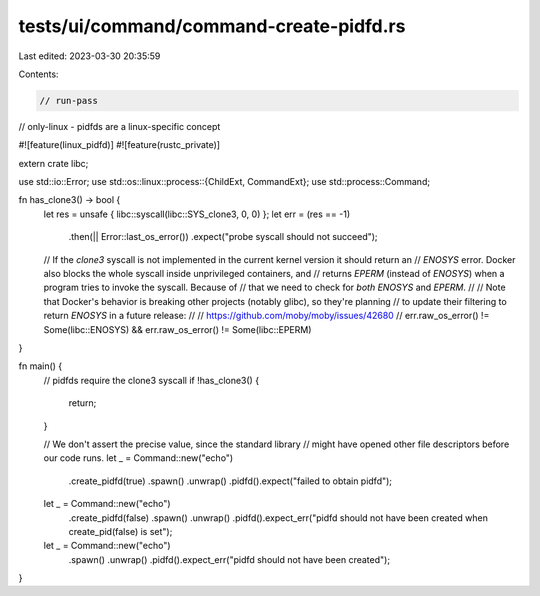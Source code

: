 tests/ui/command/command-create-pidfd.rs
========================================

Last edited: 2023-03-30 20:35:59

Contents:

.. code-block:: rs

    // run-pass
// only-linux - pidfds are a linux-specific concept

#![feature(linux_pidfd)]
#![feature(rustc_private)]

extern crate libc;

use std::io::Error;
use std::os::linux::process::{ChildExt, CommandExt};
use std::process::Command;

fn has_clone3() -> bool {
    let res = unsafe { libc::syscall(libc::SYS_clone3, 0, 0) };
    let err = (res == -1)
        .then(|| Error::last_os_error())
        .expect("probe syscall should not succeed");

    // If the `clone3` syscall is not implemented in the current kernel version it should return an
    // `ENOSYS` error. Docker also blocks the whole syscall inside unprivileged containers, and
    // returns `EPERM` (instead of `ENOSYS`) when a program tries to invoke the syscall. Because of
    // that we need to check for *both* `ENOSYS` and `EPERM`.
    //
    // Note that Docker's behavior is breaking other projects (notably glibc), so they're planning
    // to update their filtering to return `ENOSYS` in a future release:
    //
    //     https://github.com/moby/moby/issues/42680
    //
    err.raw_os_error() != Some(libc::ENOSYS) && err.raw_os_error() != Some(libc::EPERM)
}

fn main() {
    // pidfds require the clone3 syscall
    if !has_clone3() {
        return;
    }

    // We don't assert the precise value, since the standard library
    // might have opened other file descriptors before our code runs.
    let _ = Command::new("echo")
        .create_pidfd(true)
        .spawn()
        .unwrap()
        .pidfd().expect("failed to obtain pidfd");

    let _ = Command::new("echo")
        .create_pidfd(false)
        .spawn()
        .unwrap()
        .pidfd().expect_err("pidfd should not have been created when create_pid(false) is set");

    let _ = Command::new("echo")
        .spawn()
        .unwrap()
        .pidfd().expect_err("pidfd should not have been created");
}


